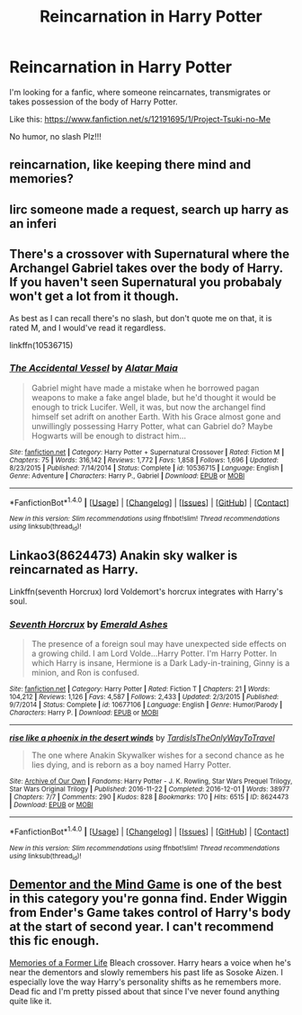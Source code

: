 #+TITLE: Reincarnation in Harry Potter

* Reincarnation in Harry Potter
:PROPERTIES:
:Author: ElDaniWar
:Score: 5
:DateUnix: 1490091153.0
:DateShort: 2017-Mar-21
:END:
I'm looking for a fanfic, where someone reincarnates, transmigrates or takes possession of the body of Harry Potter.

Like this: [[https://www.fanfiction.net/s/12191695/1/Project-Tsuki-no-Me]]

No humor, no slash Plz!!!


** reincarnation, like keeping there mind and memories?
:PROPERTIES:
:Author: UndergroundNerd
:Score: 1
:DateUnix: 1490125201.0
:DateShort: 2017-Mar-21
:END:


** Iirc someone made a request, search up harry as an inferi
:PROPERTIES:
:Author: GoldBear_
:Score: 1
:DateUnix: 1490126056.0
:DateShort: 2017-Mar-21
:END:


** There's a crossover with Supernatural where the Archangel Gabriel takes over the body of Harry. If you haven't seen Supernatural you probabaly won't get a lot from it though.

As best as I can recall there's no slash, but don't quote me on that, it is rated M, and I would've read it regardless.

linkffn(10536715)
:PROPERTIES:
:Author: Little-Gay-Reblogger
:Score: 1
:DateUnix: 1490129938.0
:DateShort: 2017-Mar-22
:END:

*** [[http://www.fanfiction.net/s/10536715/1/][*/The Accidental Vessel/*]] by [[https://www.fanfiction.net/u/5737916/Alatar-Maia][/Alatar Maia/]]

#+begin_quote
  Gabriel might have made a mistake when he borrowed pagan weapons to make a fake angel blade, but he'd thought it would be enough to trick Lucifer. Well, it was, but now the archangel find himself set adrift on another Earth. With his Grace almost gone and unwillingly possessing Harry Potter, what can Gabriel do? Maybe Hogwarts will be enough to distract him...
#+end_quote

^{/Site/: [[http://www.fanfiction.net/][fanfiction.net]] *|* /Category/: Harry Potter + Supernatural Crossover *|* /Rated/: Fiction M *|* /Chapters/: 75 *|* /Words/: 316,142 *|* /Reviews/: 1,772 *|* /Favs/: 1,858 *|* /Follows/: 1,696 *|* /Updated/: 8/23/2015 *|* /Published/: 7/14/2014 *|* /Status/: Complete *|* /id/: 10536715 *|* /Language/: English *|* /Genre/: Adventure *|* /Characters/: Harry P., Gabriel *|* /Download/: [[http://www.ff2ebook.com/old/ffn-bot/index.php?id=10536715&source=ff&filetype=epub][EPUB]] or [[http://www.ff2ebook.com/old/ffn-bot/index.php?id=10536715&source=ff&filetype=mobi][MOBI]]}

--------------

*FanfictionBot*^{1.4.0} *|* [[[https://github.com/tusing/reddit-ffn-bot/wiki/Usage][Usage]]] | [[[https://github.com/tusing/reddit-ffn-bot/wiki/Changelog][Changelog]]] | [[[https://github.com/tusing/reddit-ffn-bot/issues/][Issues]]] | [[[https://github.com/tusing/reddit-ffn-bot/][GitHub]]] | [[[https://www.reddit.com/message/compose?to=tusing][Contact]]]

^{/New in this version: Slim recommendations using/ ffnbot!slim! /Thread recommendations using/ linksub(thread_id)!}
:PROPERTIES:
:Author: FanfictionBot
:Score: 1
:DateUnix: 1490129964.0
:DateShort: 2017-Mar-22
:END:


** Linkao3(8624473) Anakin sky walker is reincarnated as Harry.

Linkffn(seventh Horcrux) lord Voldemort's horcrux integrates with Harry's soul.
:PROPERTIES:
:Score: 1
:DateUnix: 1490142755.0
:DateShort: 2017-Mar-22
:END:

*** [[http://www.fanfiction.net/s/10677106/1/][*/Seventh Horcrux/*]] by [[https://www.fanfiction.net/u/4112736/Emerald-Ashes][/Emerald Ashes/]]

#+begin_quote
  The presence of a foreign soul may have unexpected side effects on a growing child. I am Lord Volde...Harry Potter. I'm Harry Potter. In which Harry is insane, Hermione is a Dark Lady-in-training, Ginny is a minion, and Ron is confused.
#+end_quote

^{/Site/: [[http://www.fanfiction.net/][fanfiction.net]] *|* /Category/: Harry Potter *|* /Rated/: Fiction T *|* /Chapters/: 21 *|* /Words/: 104,212 *|* /Reviews/: 1,126 *|* /Favs/: 4,587 *|* /Follows/: 2,433 *|* /Updated/: 2/3/2015 *|* /Published/: 9/7/2014 *|* /Status/: Complete *|* /id/: 10677106 *|* /Language/: English *|* /Genre/: Humor/Parody *|* /Characters/: Harry P. *|* /Download/: [[http://www.ff2ebook.com/old/ffn-bot/index.php?id=10677106&source=ff&filetype=epub][EPUB]] or [[http://www.ff2ebook.com/old/ffn-bot/index.php?id=10677106&source=ff&filetype=mobi][MOBI]]}

--------------

[[http://archiveofourown.org/works/8624473][*/rise like a phoenix in the desert winds/*]] by [[http://www.archiveofourown.org/users/TardisIsTheOnlyWayToTravel/pseuds/TardisIsTheOnlyWayToTravel][/TardisIsTheOnlyWayToTravel/]]

#+begin_quote
  The one where Anakin Skywalker wishes for a second chance as he lies dying, and is reborn as a boy named Harry Potter.
#+end_quote

^{/Site/: [[http://www.archiveofourown.org/][Archive of Our Own]] *|* /Fandoms/: Harry Potter - J. K. Rowling, Star Wars Prequel Trilogy, Star Wars Original Trilogy *|* /Published/: 2016-11-22 *|* /Completed/: 2016-12-01 *|* /Words/: 38977 *|* /Chapters/: 7/7 *|* /Comments/: 290 *|* /Kudos/: 828 *|* /Bookmarks/: 170 *|* /Hits/: 6515 *|* /ID/: 8624473 *|* /Download/: [[http://archiveofourown.org/downloads/Ta/TardisIsTheOnlyWayToTravel/8624473/rise%20like%20a%20phoenix%20in%20the.epub?updated_at=1480674554][EPUB]] or [[http://archiveofourown.org/downloads/Ta/TardisIsTheOnlyWayToTravel/8624473/rise%20like%20a%20phoenix%20in%20the.mobi?updated_at=1480674554][MOBI]]}

--------------

*FanfictionBot*^{1.4.0} *|* [[[https://github.com/tusing/reddit-ffn-bot/wiki/Usage][Usage]]] | [[[https://github.com/tusing/reddit-ffn-bot/wiki/Changelog][Changelog]]] | [[[https://github.com/tusing/reddit-ffn-bot/issues/][Issues]]] | [[[https://github.com/tusing/reddit-ffn-bot/][GitHub]]] | [[[https://www.reddit.com/message/compose?to=tusing][Contact]]]

^{/New in this version: Slim recommendations using/ ffnbot!slim! /Thread recommendations using/ linksub(thread_id)!}
:PROPERTIES:
:Author: FanfictionBot
:Score: 1
:DateUnix: 1490142766.0
:DateShort: 2017-Mar-22
:END:


** [[https://www.fanfiction.net/s/11132888/1/The-Dementor-and-the-Mind-Game][Dementor and the Mind Game]] is one of the best in this category you're gonna find. Ender Wiggin from Ender's Game takes control of Harry's body at the start of second year. I can't recommend this fic enough.

[[https://www.fanfiction.net/s/5503251/1/Memories-of-a-Former-Life][Memories of a Former Life]] Bleach crossover. Harry hears a voice when he's near the dementors and slowly remembers his past life as Sosoke Aizen. I especially love the way Harry's personality shifts as he remembers more. Dead fic and I'm pretty pissed about that since I've never found anything quite like it.
:PROPERTIES:
:Score: 1
:DateUnix: 1490159552.0
:DateShort: 2017-Mar-22
:END:
